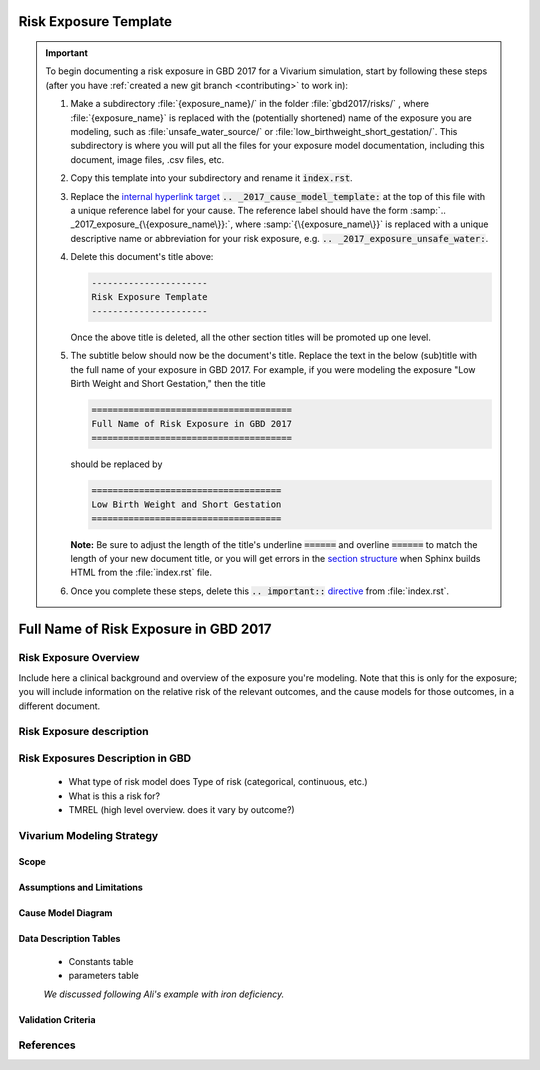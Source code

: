 .. _2017_exposure_template:

======================
Risk Exposure Template
======================

.. important::

   To begin documenting a risk exposure in GBD 2017 for a Vivarium simulation, start by
   following these steps (after you have :ref:`created a new git branch
   <contributing>` to work in):

   #. Make a subdirectory :file:`{exposure_name}/` in the folder
      :file:`gbd2017/risks/` , where :file:`{exposure_name}` is replaced with the
      (potentially shortened) name of the exposure you are modeling, such as :file:`unsafe_water_source/` or :file:`low_birthweight_short_gestation/`.  This
      subdirectory is where you will put all the files for your exposure model
      documentation, including this document, image files, .csv files, etc.


   #. Copy this template into your subdirectory and rename
      it :code:`index.rst`.

   #. Replace the `internal hyperlink target
      <https://docutils.sourceforge.io/docs/user/rst/quickref.html#internal-hyperlink-targets>`_
      :code:`.. _2017_cause_model_template:` at the top of this file with a
      unique reference label for your cause. The reference label should have the
      form :samp:`.. _2017_exposure_{\{exposure_name\}}:`, where
      :samp:`{\{exposure_name\}}` is replaced with a unique descriptive name or
      abbreviation for your risk exposure, e.g. :code:`.. _2017_exposure_unsafe_water:`.

   #. Delete this document's title above:

      .. code:: reStructuredText

         ----------------------
         Risk Exposure Template
         ----------------------

      Once the above title is deleted, all the other section titles will be
      promoted up one level.

   #. The subtitle below should now be the document's title. Replace the text
      in the below (sub)title with the full name of your exposure in GBD 2017. For example, if you were modeling the exposure "Low Birth Weight and Short Gestation," then the title

      .. code:: reStructuredText

         ======================================
         Full Name of Risk Exposure in GBD 2017
         ======================================

      should be replaced by

      .. code:: reStructuredText

         ====================================
         Low Birth Weight and Short Gestation
         ====================================

      **Note:** Be sure to adjust the length of the title's underline
      :code:`======` and overline :code:`======` to match the length of your
      new document title, or you will get errors in the `section structure
      <https://docutils.sourceforge.io/docs/user/rst/quickref.html#section-structure>`_
      when Sphinx builds HTML from the :file:`index.rst` file.

   #. Once you complete these steps, delete this :code:`.. important::`
      `directive <https://docutils.sourceforge.io/docs/ref/rst/restructuredtext.html#directives>`_
      from :file:`index.rst`.


======================================
Full Name of Risk Exposure in GBD 2017
======================================


Risk Exposure Overview
----------------------

Include here a clinical background and overview of the exposure you're modeling.
Note that this is only for the exposure; you will include information on the 
relative risk of the relevant outcomes, and the cause models for those outcomes, 
in a different document.

Risk Exposure description
-------------------------

Risk Exposures Description in GBD
------------------------------

  - What type of risk model does Type of risk (categorical, continuous, etc.)

  - What is this a risk for?

  - TMREL (high level overview. does it vary by outcome?)

Vivarium Modeling Strategy
--------------------------

Scope
+++++

Assumptions and Limitations
+++++++++++++++++++++++++++

Cause Model Diagram
+++++++++++++++++++

Data Description Tables
+++++++++++++++++++++++

 - Constants table

 - parameters table

 *We discussed following Ali's example with iron deficiency.*

Validation Criteria
+++++++++++++++++++

References
----------